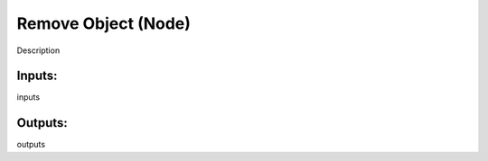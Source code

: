 Remove Object (Node)
===========================================

Description

Inputs:
-------

inputs

Outputs:
--------

outputs
